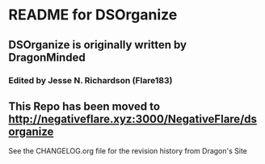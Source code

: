 * README for DSOrganize
** DSOrganize is originally written by DragonMinded
*** Edited by Jesse N. Richardson (Flare183)
** This Repo has been moved to http://negativeflare.xyz:3000/NegativeFlare/dsorganize
**** See the CHANGELOG.org file for the revision history from Dragon's Site
